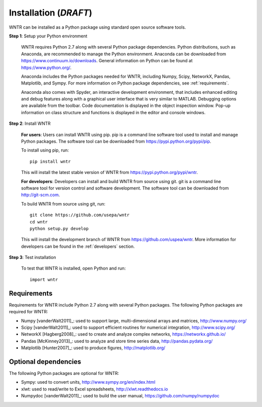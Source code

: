 Installation (*DRAFT*)
======================================

WNTR can be installed as a Python package using standard open source software tools.

**Step 1**: Setup your Python environment

	WNTR requires Python 2.7 along with several Python package dependencies.
	Python distributions, such as Anaconda, are recommended to manage 
	the Python environment.  Anaconda can be downloaded from https://www.continuum.io/downloads.  
	General information on Python can be found at https://www.python.org/.
	
	Anaconda includes the Python packages needed for WNTR, including Numpy, Scipy, NetworkX, Pandas, 
	Matplotlib, and Sympy.  For more information on Python package dependencies, see :ref:`requirements`.
	
	Anaconda also comes with Spyder, an interactive development environment, that includes enhanced 
	editing and debug features along with a graphical user interface that is very similar 
	to MATLAB. Debugging options are available from the toolbar.  
	Code documentation is displayed in the object inspection 
	window.  Pop-up information on class structure and functions is displayed in the 
	editor and console windows.  

**Step 2**: Install WNTR

	**For users**: 	Users can install WNTR using pip.  
	pip is a command line software tool used to install and manage Python 
	packages.  The software tool can be downloaded from https://pypi.python.org/pypi/pip.
	
	To install using pip, run::

		pip install wntr
	
	This will install the latest stable version of WNTR from https://pypi.python.org/pypi/wntr.  

	**For developers**: Developers can install and build WNTR from source using git.
	git is a command line software tool for version control and software development.
	The software tool can be downloaded from http://git-scm.com. 
		
	To build WNTR from source using git, run::

		git clone https://github.com/usepa/wntr
		cd wntr
		python setup.py develop
	
	This will install the development branch of WNTR from https://github.com/uspea/wntr.
	More information for developers can be found in the :ref:`developers` section.

**Step 3**: Test installation

	To test that WNTR is installed, open Python and run::
	
		import wntr

.. _requirements:

Requirements
-------------
Requirements for WNTR include Python 2.7 along with several Python packages. 
The following Python packages are required for WNTR:

* Numpy [vanderWalt2011]_: used to support large, multi-dimensional arrays and matrices, 
  http://www.numpy.org/
* Scipy [vanderWalt2011]_: used to support efficient routines for numerical integration, 
  http://www.scipy.org/
* NetworkX [Hagberg2008]_: used to create and analyze complex networks, 
  https://networkx.github.io/
* Pandas [McKinney2013]_: used to analyze and store time series data, 
  http://pandas.pydata.org/
* Matplotlib [Hunter2007]_: used to produce figures, 
  http://matplotlib.org/

Optional dependencies
-------------------------

The following Python packages are optional for WNTR:

* Sympy: used to convert units, 
  http://www.sympy.org/en/index.html
* xlwt: used to read/write to Excel spreadsheets,
  http://xlwt.readthedocs.io
* Numpydoc [vanderWalt2011]_: used to build the user manual,
  https://github.com/numpy/numpydoc

.. The following is not shown in the UM
   WNTR includes a beta version of a Pyomo hydraulic simulator which requires installing 
   Pyomo, Interior Point OPTimizer (Ipopt), and HSL.

   * Pyomo [Hart2014]_: optimization modeling language and optimization capabilities, https://software.sandia.gov/trac/pyomo.  
     Version 4.0.9682 is recommended.
   * Ipopt: large scale non-linear optimization, http://www.coin-or.org/download/binary/CoinAll/.  
   
	* Select COIN-OR-1.7.4-win32-msvc11.exe for Windows 
	* Download and run the executable

   * HSL [HSL2013]_: solvers for Ipopt, http://www.hsl.rl.ac.uk/ipopt/.
	
	* Select Windows or Linux in the COIN-HSL Archive, Personal License box
	* Select Personal License, fill out the form and accept
	* Download the zip file from the link sent via email
	* Extract the zip file and save the files to the bin folder for Ipopt.  For example, if Ipopt was saved 
	  in C:/Program Files/COIN-OR/1.7.4/win32-msvc11, extract the HSL zip file, copy the files from the extracted folder, and paste them in 
	  C:/Program Files/COIN-OR/1.7.4/win32-msvc11/bin.